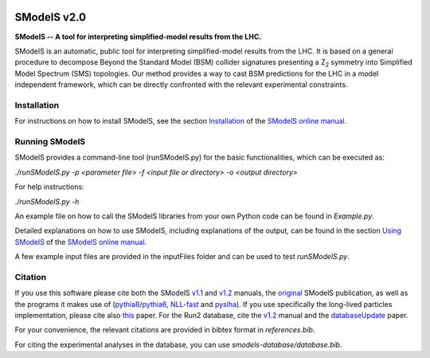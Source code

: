 .. image:: https://smodels.github.io/pics/banner.png

.. |PyPI version| image:: https://badge.fury.io/py/smodels.svg
   :target: https://badge.fury.io/py/smodels

.. |GitHub Project| image:: https://img.shields.io/badge/GitHub--blue?style=social&logo=GitHub
   :target: https://github.com/SModelS

.. |DOI| image:: https://zenodo.org/badge/DOI/10.5281/zenodo.1169739.svg
   :target: https://doi.org/10.5281/zenodo.116973

.. |CodeFactor| image:: https://www.codefactor.io/repository/github/smodels/smodels/badge/master
   :target: https://www.codefactor.io/repository/github/smodels/smodels/overview/master

.. |Docs| image:: https://img.shields.io/badge/docs-master-blue.svg                    
   :target: https://smodels.readthedocs.io

.. |Binder| image:: https://mybinder.org/badge_logo.svg
   :target: https://mybinder.org/v2/gh/SModelS/pyhep2020/master?filepath=index.ipynb

|GitHub Project| |PyPI version| |CodeFactor| |Binder| |Docs|

==============
SModelS v2.0
==============

**SModelS -- A tool for interpreting simplified-model results from the LHC.**

SModelS is an automatic, public tool for interpreting simplified-model results
from the LHC. It is based on a general procedure to decompose Beyond the
Standard Model (BSM) collider signatures presenting a Z\ :sub:`2` symmetry into
Simplified Model Spectrum (SMS) topologies. Our method provides a way to cast
BSM predictions for the LHC in a model independent framework, which can be
directly confronted with the relevant experimental constraints.


Installation
============

For instructions on how to install SModelS, see
the section `Installation <http://smodels.readthedocs.io/en/latest/Installation.html>`_ of the `SModelS online manual`_.


Running SModelS
===============

SModelS provides a command-line tool (runSModelS.py) for the basic functionalities,
which can be executed as:

*./runSModelS.py -p <parameter file> -f <input file or directory> -o <output directory>*

For help instructions:

*./runSModelS.py -h*

An example file on how to call the SModelS libraries from your own
Python code can be found in *Example.py*.

Detailed explanations on how to use SModelS, including explanations of the
output, can be found in the section `Using SModelS <http://smodels.readthedocs.io/en/latest/RunningSModelS.html>`_ of the `SModelS online manual`_.

A few example input files are provided in the inputFiles folder and can be
used to test *runSModelS.py*.


Citation
========

If you use this software please cite both the SModelS v1.1_ and v1.2_ manuals,
the original_ SModelS publication, as well as the programs
it makes use of (pythia8_/pythia6_, NLL-fast_ and pyslha_).
If you use specifically the long-lived particles implementation, please cite also this_ paper.
For the Run2 database, cite the v1.2_ manual and the databaseUpdate_ paper.

For your convenience, the relevant
citations are provided in bibtex format in *references.bib*.

For citing the experimental analyses in the database, you can use
*smodels-database/database.bib*.

.. _v1.2: https://inspirehep.net/record/1705426
.. _v1.1: https://inspirehep.net/record/1510436
.. _original: https://inspirehep.net/record/1269436
.. _this: https://inspirehep.net/record/1687820
.. _databaseUpdate: https://inspirehep.net/record/1658765
.. _pythia6: https://pythia6.hepforge.org/
.. _pythia8: http://home.thep.lu.se/~torbjorn/Pythia.html
.. _pyslha: http://www.insectnation.org/projects/pyslha.html
.. _NLL-fast: http://pauli.uni-muenster.de/~akule_01/nllwiki/index.php/NLL-fast
.. _SModelS online manual: http://smodels.readthedocs.io/
